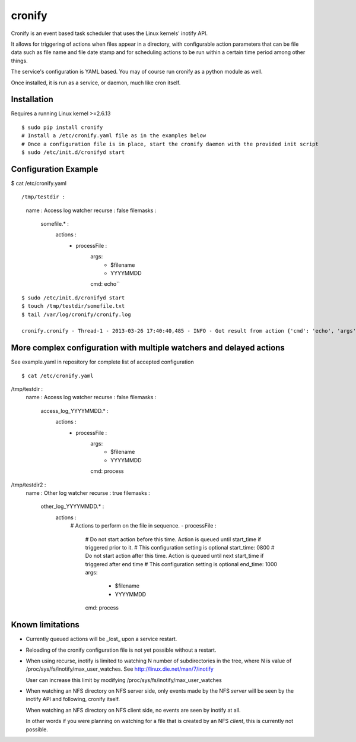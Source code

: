 cronify
============

Cronify is an event based task scheduler that uses the Linux kernels' inotify API.

It allows for triggering of actions when files appear in a directory, with configurable action parameters that can be file data such as file name and file date stamp and for scheduling actions to be run within a certain time period among other things.

The service's configuration is YAML based. You may of course run cronify as a python module as well.

Once installed, it is run as a service, or daemon, much like cron itself.

.. image:: https://api.travis-ci.org/pkittenis/cronify.png?branch=master
	:target: https://travis-ci.org/pkittenis/cronify

************
Installation
************

Requires a running Linux kernel >=2.6.13

::

	$ sudo pip install cronify
	# Install a /etc/cronify.yaml file as in the examples below
	# Once a configuration file is in place, start the cronify daemon with the provided init script
	$ sudo /etc/init.d/cronifyd start

************
Configuration Example
************

$ cat /etc/cronify.yaml

::

/tmp/testdir :
    name : Access log watcher
    recurse : false
    filemasks :
      somefile.* :
        actions :
          - processFile :
              args:
                - $filename
                - YYYYMMDD
              cmd: echo``

::

	$ sudo /etc/init.d/cronifyd start
	$ touch /tmp/testdir/somefile.txt
	$ tail /var/log/cronify/cronify.log

	cronify.cronify - Thread-1 - 2013-03-26 17:40:40,485 - INFO - Got result from action {'cmd': 'echo', 'args': ['echo', '/tmp/testdir/somefile.txt', '20130326']} - /tmp/testdir/somefile.txt 20130326


************
More complex configuration with multiple watchers and delayed actions
************

See example.yaml in repository for complete list of accepted configuration

::

$ cat /etc/cronify.yaml
/tmp/testdir :
    name : Access log watcher
    recurse : false
    filemasks :
      access_log_YYYYMMDD.* :
        actions :
          - processFile :
              args:
                - $filename
                - YYYYMMDD
              cmd: process

/tmp/testdir2 :
    name : Other log watcher
    recurse : true
    filemasks :
      other_log_YYYYMMDD.* :
         actions :
          # Actions to perform on the file in sequence.
          - processFile :
            # Do not start action before this time. Action is queued until start_time if triggered prior to it.
            # This configuration setting is optional
            start_time: 0800
            # Do not start action after this time. Action is queued until next start_time if triggered after end time
            # This configuration setting is optional
            end_time: 1000
            args:
              - $filename
              - YYYYMMDD
            cmd: process


************
Known limitations
************

- Currently queued actions will be _lost_ upon a service restart.

- Reloading of the cronify configuration file is not yet possible without a restart.

- When using recurse, inotify is limited to watching N number of subdirectories in the tree, where N is value of /proc/sys/fs/inotify/max_user_watches. See http://linux.die.net/man/7/inotify

  User can increase this limit by modifying /proc/sys/fs/inotify/max_user_watches

- When watching an NFS directory on NFS server side, only events made by the NFS *server* will be seen by the inotify API and following, cronify itself.

  When watching an NFS directory on NFS client side, no events are seen by inotify at all.

  In other words if you were planning on watching for a file that is created by an NFS *client*, this is currently not possible.

